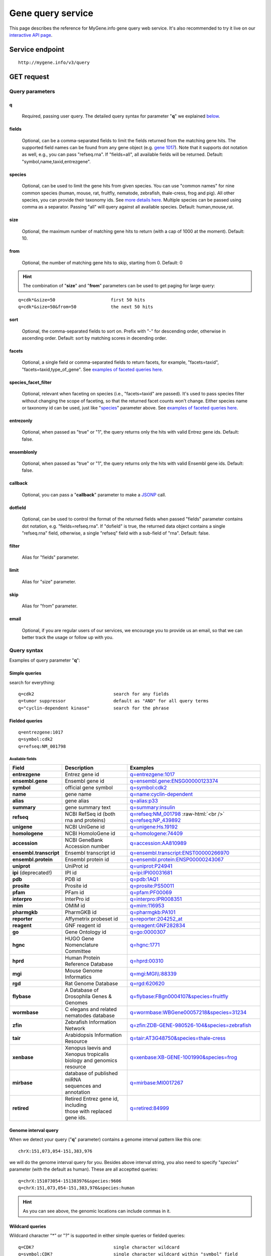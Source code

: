 Gene query service
******************************

.. role:: raw-html(raw)
   :format: html
.. |info| image:: /_static/information.png
             :alt: information!


This page describes the reference for MyGene.info gene query web service. It's also recommended to try it live on our `interactive API page <http://mygene.info/v3/api>`_.


Service endpoint
=================

::

    http://mygene.info/v3/query

GET request
==================

Query parameters
-----------------

q
"""""
    Required, passing user query. The detailed query syntax for parameter "**q**" we explained `below <#query-syntax>`_.

fields
""""""
    Optional, can be a comma-separated fields to limit the fields returned from the matching gene hits. The supported field names can be found from any gene object (e.g. `gene 1017 <http://mygene.info/v3/gene/1017>`_). Note that it supports dot notation as well, e.g., you can pass "refseq.rna". If "fields=all", all available fields will be returned. Default:
    "symbol,name,taxid,entrezgene".

species
"""""""
    Optional, can be used to limit the gene hits from given species. You can use "common names" for nine common species (human, mouse, rat, fruitfly, nematode, zebrafish, thale-cress, frog and pig). All other species, you can provide their taxonomy ids. See `more details here <data.html#species>`_. Multiple species can be passed using comma as a separator. Passing "all" will query against all available species. Default: human,mouse,rat.

size
""""
    Optional, the maximum number of matching gene hits to return (with a cap of 1000 at the moment). Default: 10.

from
""""
    Optional, the number of matching gene hits to skip, starting from 0. Default: 0

.. Hint:: The combination of "**size**" and "**from**" parameters can be used to get paging for large query:

::

    q=cdk*&size=50                     first 50 hits
    q=cdk*&size=50&from=50             the next 50 hits

sort
""""
    Optional, the comma-separated fields to sort on. Prefix with "-" for descending order, otherwise in ascending order. Default: sort by matching scores in decending order.

facets
""""""
    Optional, a single field or comma-separated fields to return facets, for example, "facets=taxid", "facets=taxid,type_of_gene". See `examples of faceted queries here <#faceted-queries>`_.

species_facet_filter
""""""""""""""""""""
    Optional, relevant when faceting on species (i.e., "facets=taxid" are passed). It's used to pass species filter without changing the scope of faceting, so that the returned facet counts won't change. Either species name or taxonomy id can be used, just like "`species <#species>`_" parameter above. See `examples of faceted queries here <#faceted-queries>`_.

entrezonly
""""""""""
    Optional, when passed as "true" or "1", the query returns only the hits with valid Entrez gene ids. Default: false.

ensemblonly
"""""""""""
    Optional, when passed as "true" or "1", the query returns only the hits with valid Ensembl gene ids. Default: false.

callback
""""""""
    Optional, you can pass a "**callback**" parameter to make a `JSONP <http://ajaxian.com/archives/jsonp-json-with-padding>`_ call.

dotfield
""""""""""
    Optional, can be used to control the format of the returned fields when passed "fields" parameter contains dot notation, e.g. "fields=refseq.rna". If "dofield" is true, the returned data object contains a single "refseq.rna" field, otherwise, a single "refseq" field with a sub-field of "rna". Default: false.

filter
""""""
    Alias for "fields" parameter.

limit
"""""
    Alias for "size" parameter.

skip
""""
    Alias for "from" parameter.

email
""""""
    Optional, if you are regular users of our services, we encourage you to provide us an email, so that we can better track the usage or follow up with you.


Query syntax
------------
Examples of query parameter "**q**":


Simple queries
""""""""""""""

search for everything::

    q=cdk2                              search for any fields
    q=tumor suppressor                  default as "AND" for all query terms
    q="cyclin-dependent kinase"         search for the phrase



Fielded queries
"""""""""""""""
::

    q=entrezgene:1017
    q=symbol:cdk2
    q=refseq:NM_001798


.. _available_fields:

Available fields
^^^^^^^^^^^^^^^^
========================    =============================================    =================================================================================
Field                        Description                                     Examples
========================    =============================================    =================================================================================
**entrezgene**                Entrez gene id                                    `q=entrezgene:1017 <http://mygene.info/v3/query?q=entrezgene:1017>`_
**ensembl.gene**               Ensembl gene id                                   `q=ensembl.gene:ENSG00000123374 <http://mygene.info/v3/query?q=ensembl.gene:ENSG00000123374>`_
**symbol**                    official gene symbol                              `q=symbol:cdk2 <http://mygene.info/v3/query?q=symbol:cdk2>`_
**name**                      gene name                                         `q=name:cyclin-dependent <http://mygene.info/v3/query?q=name:cyclin-dependent>`_
**alias**                     gene alias                                        `q=alias:p33 <http://mygene.info/v3/query?q=alias:p33>`_
**summary**                   gene summary text                                 `q=summary:insulin <http://mygene.info/v3/query?q=summary:insulin>`_
**refseq**                    NCBI RefSeq id  (both rna and proteins)           `q=refseq:NM_001798 <http://mygene.info/v3/query?q=refseq:NM_001798>`_ :raw-html:`<br />`
                                                                                `q=refseq:NP_439892 <http://mygene.info/v3/query?q=refseq:NP_439892>`_
**unigene**                   NCBI UniGene id                                   `q=unigene:Hs.19192 <http://mygene.info/v3/query?q=unigene:Hs.19192>`_
**homologene**                NCBI HomoloGene id                                `q=homologene:74409 <http://mygene.info/v3/query?q=homologene:74409>`_
**accession**                 NCBI GeneBank Accession number                    `q=accession:AA810989 <http://mygene.info/v3/query?q=accession:AA810989>`_
**ensembl.transcript**         Ensembl transcript id                             `q=ensembl.transcript:ENST00000266970 <http://mygene.info/v3/query?q=ensembl.transcript:ENST00000266970>`_
**ensembl.protein**            Ensembl protein id                                `q=ensembl.protein:ENSP00000243067 <http://mygene.info/v3/query?q=ensembl.protein:ENSP00000243067>`_
**uniprot**                   UniProt id                                        `q=uniprot:P24941 <http://mygene.info/v3/query?q=uniprot:P24941>`_
**ipi** (deprecated!)         IPI id                                            `q=ipi:IPI00031681 <http://mygene.info/v3/query?q=ipi:IPI00031681>`_
**pdb**                       PDB id                                            `q=pdb:1AQ1 <http://mygene.info/v3/query?q=pdb:1AQ1>`_
**prosite**                   Prosite id                                        `q=prosite:PS50011 <http://mygene.info/v3/query?q=prosite:PS50011>`_
**pfam**                      PFam id                                           `q=pfam:PF00069 <http://mygene.info/v3/query?q=pfam:PF00069>`_
**interpro**                  InterPro id                                       `q=interpro:IPR008351 <http://mygene.info/v3/query?q=interpro:IPR008351>`_
**mim**                       OMIM id                                           `q=mim:116953 <http://mygene.info/v3/query?q=MIM:116953>`_
**pharmgkb**                  PharmGKB id                                       `q=pharmgkb:PA101 <http://mygene.info/v3/query?q=pharmgkb:PA101>`_
**reporter**                  Affymetrix probeset id                            `q=reporter:204252_at <http://mygene.info/v3/query?q=reporter:204252_at>`_
**reagent**                   GNF reagent id                                    `q=reagent:GNF282834 <http://mygene.info/v3/query?q=reagent:GNF282834>`_
**go**                        Gene Ontology id                                  `q=go:0000307 <http://mygene.info/v3/query?q=go:0000307>`_
**hgnc**                      HUGO Gene Nomenclature Committee                  `q=hgnc:1771 <http://mygene.info/v3/query?q=HGNC:1771>`_
**hprd**                      Human Protein Reference Database                  `q=hprd:00310 <http://mygene.info/v3/query?q=HPRD:00310>`_
**mgi**                       Mouse Genome Informatics                          `q=mgi:MGI\\\\:88339 <http://mygene.info/v3/query?q=mgi:MGI%5C%5C:88339>`_
**rgd**                       Rat Genome Database                               `q=rgd:620620 <http://mygene.info/v3/query?q=RGD:620620>`_
**flybase**                   A Database of Drosophila Genes & Genomes          `q=flybase:FBgn0004107&species=fruitfly <http://mygene.info/v3/query?q=FLYBASE:FBgn0004107&species=fruitfly>`_
**wormbase**                  C elegans and related nematodes database          `q=wormbase:WBGene00057218&species=31234 <http://mygene.info/v3/query?q=wormbase:WBGene00057218&species=31234>`_
**zfin**                      Zebrafish Information Network                     `q=zfin:ZDB-GENE-980526-104&species=zebrafish <http://mygene.info/v3/query?q=ZFIN:ZDB-GENE-980526-104&species=zebrafish>`_
**tair**                      Arabidopsis Information Resource                  `q=tair:AT3G48750&species=thale-cress <http://mygene.info/v3/query?q=TAIR:AT3G48750&species=thale-cress>`_
**xenbase**                 | Xenopus laevis and Xenopus tropicalis             `q=xenbase:XB-GENE-1001990&species=frog <http://mygene.info/v3/query?q=xenbase:XB-GENE-1001990&species=frog>`_
                            | biology and genomics resource
**mirbase**                 | database of published miRNA                       `q=mirbase:MI0017267 <http://mygene.info/v3/query?q=mirbase:MI0017267>`_
                            | sequences and annotation
**retired**                 | Retired Entrez gene id, including                 `q=retired:84999 <http://mygene.info/v3/query?q=retired:84999>`_
                            | those with replaced gene ids.
========================    =============================================    =================================================================================



Genome interval query
"""""""""""""""""""""

When we detect your query ("**q**" parameter) contains a genome interval pattern like this one::

    chrX:151,073,054-151,383,976

we will do the genome interval query for you. Besides above interval string, you also need to specify "*species*" parameter (with the default as human). These are all acceptted queries::

    q=chrX:151073054-151383976&species:9606
    q=chrX:151,073,054-151,383,976&species:human


.. Hint:: As you can see above, the genomic locations can include commas in it.

.. seealso::

   `Genome assembly information <data.html#genome-assemblies>`_



Wildcard queries
""""""""""""""""
Wildcard character "*" or "?" is supported in either simple queries or fielded queries::

    q=CDK?                              single character wildcard
    q=symbol:CDK?                       single character wildcard within "symbol" field
    q=IL*R                              multiple character wildcard

.. note:: Wildcard character can not be the first character. It will be ignored.


Boolean operators and grouping
""""""""""""""""""""""""""""""

You can use **AND**/**OR**/**NOT** boolean operators and grouping to form complicated queries::

    q=tumor AND suppressor                        AND operator
    q=CDK2 OR BTK                                 OR operator
    q="tumor suppressor" NOT receptor             NOT operator
    q=(interleukin OR insulin) AND receptor       the use of parentheses


Returned object
---------------

A GET request like this::

    http://mygene.info/v3/query?q=symbol:cdk2

should return hits as:

.. code-block:: json

    {
      "hits": [
        {
          "name": "cyclin-dependent kinase 2",
          "_score": 87.76775,
          "symbol": "CDK2",
          "taxid": 9606,
          "entrezgene": 1017,
          "_id": "1017"
        },
        {
          "name": "cyclin-dependent kinase 2",
          "_score": 79.480484,
          "symbol": "Cdk2",
          "taxid": 10090,
          "entrezgene": 12566,
          "_id": "12566"
        },
        {
          "name": "cyclin dependent kinase 2",
          "_score": 62.286797,
          "symbol": "Cdk2",
          "taxid": 10116,
          "entrezgene": 362817,
          "_id": "362817"
        }
      ],
      "total": 3,
      "max_score": 87.76775,
      "took": 4
    }


Faceted queries
----------------
If you need to perform a faceted query, you can pass an optional "`facets <#facets>`_" parameter. For example, if you want to get the facets on species, you can pass "facets=taxid":

A GET request like this::

    http://mygene.info/v3/query?q=cdk2&size=1&facets=taxid

should return hits as:

.. code-block:: json
    :emphasize-lines: 15-36

    {
      "hits":[
        {
          "entrezgene":1017,
          "name":"cyclin-dependent kinase 2",
          "_score":400.43347,
          "symbol":"CDK2",
          "_id":"1017",
          "taxid":9606
        }
      ],
      "total":26,
      "max_score":400.43347,
      "took":7,
      "facets":{
        "taxid":{
          "_type":"terms",
          "total":26,
          "terms":[
            {
              "count":14,
              "term":9606
            },
            {
              "count":7,
              "term":10116
            },
            {
              "count":5,
              "term":10090
            }
          ],
          "other":0,
          "missing":0
        }
      }
    }

Another useful field to get facets on is "type_of_gene"::

    http://mygene.info/v3/query?q=cdk2&size=1&facets=type_of_gene

It should return hits as:

.. code-block:: json
    :emphasize-lines: 15-32

    {
      "hits":[
        {
          "entrezgene":1017,
          "name":"cyclin-dependent kinase 2",
          "_score":400.43347,
          "symbol":"CDK2",
          "_id":"1017",
          "taxid":9606
        }
      ],
      "total":26,
      "max_score":400.43347,
      "took":97,
      "facets":{
        "type_of_gene":{
          "_type":"terms",
          "total":26,
          "terms":[
            {
              "count":20,
              "term":"protein-coding"
            },
            {
              "count":6,
              "term":"pseudo"
            }
          ],
          "other":0,
          "missing":0
        }
      }
    }

If you need to, you can also pass multiple fields as comma-separated list::

    http://mygene.info/v3/query?q=cdk2&size=1&facets=taxid,type_of_gene


Particularly relevant to species facets (i.e., "facets=taxid"), you can pass a
"`species_facet_filter <#species_facet_filter>`_" parameter to filter the returned hits on a given species, without changing the scope of the facets (i.e. facet counts will not change). This is useful when you need to get the subset of the hits for a given species after the initial faceted query on species.

You can see the different "hits" are returned in the following queries, while "facets" keeps the same::

    http://mygene.info/v3/query?q=cdk?&size=1&facets=taxid&species_facet_filter=human

v.s.
::

    http://mygene.info/v3/query?q=cdk?&size=1&facets=taxid&species_facet_filter=mouse





Batch queries via POST
======================

Although making simple GET requests above to our gene query service is sufficient in most of use cases,
there are some cases you might find it's more efficient to make queries in a batch (e.g., retrieving gene
annotation for multiple genes). Fortunately, you can also make batch queries via POST requests when you
need::


    URL: http://mygene.info/v3/query
    HTTP method:  POST


Query parameters
----------------

q
"""
    Required, multiple query terms seperated by comma (also support "+" or white space), but no wildcard, e.g., 'q=1017,1018' or 'q=CDK2+BTK'

scopes
""""""
    Optional, specify one or more fields (separated by comma) as the search "scopes", e.g., "scopes=entrezgene",
    "scopes=entrezgene,ensemblgene". The available "fields" can be passed to "**scopes**" parameter are
    :ref:`listed above <available_fields>`. Default: "scopes=entrezgene,ensemblgene,retired" (either Entrez
    or Ensembl gene ids).

species
"""""""
     Optional, can be used to limit the gene hits from given species. You can use "common names" for nine common species (human, mouse, rat, fruitfly, nematode, zebrafish, thale-cress, frog and pig). All other species, you can provide their taxonomy ids. See `more details here <data.html#species>`_. Multiple species can be passed using comma as a separator. Default: human,mouse,rat.

fields
""""""
    Optional, can be a comma-separated fields to limit the fields returned from the matching gene hits. The supported field names can be found from any gene object (e.g. `gene 1017 <http://mygene.info/v3/gene/1017>`_). Note that it supports dot notation as well, e.g., you can pass "refseq.rna". If "fields=all", all available fields will be returned. Default:
    "symbol,name,taxid,entrezgene".

dotfield
""""""""""
    Optional, can be used to control the format of the returned fields when passed "fields" parameter contains dot notation, e.g. "fields=refseq.rna". If "dofield" is true, the returned data object contains a single "refseq.rna" field, otherwise, a single "refseq" field with a sub-field of "rna". Default: false.

email
""""""
    Optional, if you are regular users of our services, we encourage you to provide us an email, so that we can better track the usage or follow up with you.

Example code
------------

Unlike GET requests, you can easily test them from browser, make a POST request is often done via a
piece of code. Here is a sample python snippet::

    import requests
    headers = {'content-type': 'application/x-www-form-urlencoded'}
    params = 'q=1017,1018&scopes=entrezgene&fields=name,symbol,taxid,entrezgene'
    res = requests.post('http://mygene.info/v3/query', data=params, headers=headers)


Returned object
---------------

Returned result (the value of "res.text" variable above) from above example code should look like this:

.. code-block:: json

    [
      {
        '_id': '1017',
        '_score': 22.757837,
        'entrezgene': 1017,
        'name': 'cyclin dependent kinase 2',
        'query': '1017',
        'symbol': 'CDK2',
        'taxid': 9606
      },
      {
        '_id': '1018',
        '_score': 22.757782,
        'entrezgene': 1018,
        'name': 'cyclin dependent kinase 3',
        'query': '1018',
        'symbol': 'CDK3',
        'taxid': 9606
      }
    ]


.. Tip:: "query" field in returned object indicates the matching query term.
.. Note:: if no "fields" parameter is specified, all available fields will be returned

If a query term has no match, it will return with "**notfound**" field as "**true**"::

    params = 'q=1017,dummy&scopes=entrezgene&fields=name,symbol,taxid,entrezgene'
    res = requests.post('http://mygene.info/v3/query', data=params, headers=headers)

.. code-block:: json
    :emphasize-lines: 12

    [
      {
        "name": "cyclin-dependent kinase 2",
        "symbol": "CDK2",
        "taxid": 9606,
        "entrezgene": 1017,
        "query": "1017",
        "_id": "1017"
      },
      {
        "query": "dummy",
        "notfound": true
      }
    ]

If a query term has multiple matches, they will be included with the same "query" field::

    params = 'q=tp53,1017&scopes=symbol,entrezgene&fields=name,symbol,taxid,entrezgene'
    res = requests.post('http://mygene.info/v3/query', data=params, headers=headers)


.. code-block:: json
    :emphasize-lines: 7,15

    [
      {
        "name": "tumor protein p53",
        "symbol": "TP53",
        "taxid": 9606,
        "entrezgene": 7157,
        "query": "tp53",
        "_id": "7157"
      },
      {
        "name": "tumor protein p53",
        "symbol": "Tp53",
        "taxid": 10116,
        "entrezgene": 24842,
        "query": "tp53",
        "_id": "24842"
      },
      {
        "name": "cyclin-dependent kinase 2",
        "symbol": "CDK2",
        "taxid": 9606,
        "entrezgene": 1017,
        "query": "1017",
        "_id": "1017"
      }
    ]







.. raw:: html

    <div id="spacer" style="height:300px"></div>
